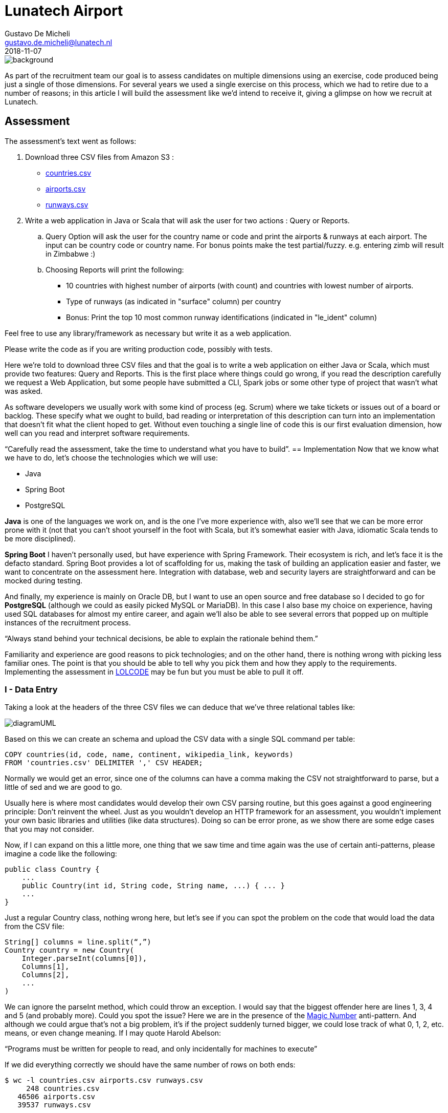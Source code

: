 = Lunatech Airport
Gustavo De Micheli <gustavo.de.micheli@lunatech.nl>
2018-11-07
:title: Lunatech Airport Assessment
:tags: [recruitment, airport]


image::../media/2018-11-07-lunatech-airport-assessment/background.png[]

As part of the recruitment team our goal is to assess candidates on multiple dimensions using an exercise, code produced being just a single of those dimensions.
For several years we used a single exercise on this process, which we had to retire due to a number of reasons; in this article I will build the assessment like we’d intend to receive it, giving a glimpse on how we recruit at Lunatech.

== Assessment
The assessment’s text went as follows:

. Download three CSV files from Amazon S3 :
** https://s3-eu-west-1.amazonaws.com/lunatechassessments/countries.csv[countries.csv]
** https://s3-eu-west-1.amazonaws.com/lunatechassessments/airports.csv[airports.csv]
** https://s3-eu-west-1.amazonaws.com/lunatechassessments/runways.csv[runways.csv]
. Write a web application in Java or Scala that will ask the user for two actions : Query or Reports.
.. Query Option will ask the user for the country name or code and print the airports & runways at each airport. The input can be country code or country name. For bonus points make the test partial/fuzzy. e.g. entering zimb will result in Zimbabwe :)
.. Choosing Reports will print the following:
*** 10 countries with highest number of airports (with count) and countries with lowest number of airports.
*** Type of runways (as indicated in "surface" column) per country
*** Bonus: Print the top 10 most common runway identifications (indicated in "le_ident" column)

Feel free to use any library/framework as necessary but write it as a web application.

Please write the code as if you are writing production code, possibly with tests.

Here we’re told to download three CSV files and that the goal is to write a web application on either Java or Scala, which must provide two features: Query and Reports. This is the first place where things could go wrong, if you read the description carefully we request a Web Application, but some people have submitted a CLI, Spark jobs or some other type of project that wasn’t what was asked.

As software developers we usually work with some kind of process (eg. Scrum) where we take tickets or issues out of a board or backlog. These specify what we ought to build, bad reading or interpretation of this description can turn into an implementation that doesn’t fit what the client hoped to get. Without even touching a single line of code this is our first evaluation dimension, how well can you read and interpret software requirements.

“Carefully read the assessment, take the time to understand what you have to build”.
== Implementation
Now that we know what we have to do, let’s choose the technologies which we will use:

* Java
* Spring Boot
* PostgreSQL

*Java* is one of the languages we work on, and is the one I’ve more experience with, also we’ll see that we can be more error prone with it (not that you can’t shoot yourself in the foot with Scala, but it’s somewhat easier with Java, idiomatic Scala tends to be more disciplined).

*Spring Boot* I haven’t personally used, but have experience with Spring Framework.
Their ecosystem is rich, and let’s face it is the defacto standard.
Spring Boot provides a lot of scaffolding for us, making the task of building an application easier and faster, we want to concentrate on the assessment here.
Integration with database, web and security layers are straightforward and can be mocked during testing.

And finally, my experience is mainly on Oracle DB, but I want to use an open source and free database so I decided to go for *PostgreSQL* (although we could as easily picked MySQL or MariaDB). In this case I also base my choice on experience, having used SQL databases for almost my entire career, and again we’ll also be able to see several errors that popped up on multiple instances of the recruitment process.

“Always stand behind your technical decisions, be able to explain the rationale behind them.”

Familiarity and experience are good reasons to pick technologies; and on the other hand, there is nothing wrong with picking less familiar ones. The point is that you should be able to tell why you pick them and how they apply to the requirements. Implementing the assessment in https://en.wikipedia.org/wiki/LOLCODE[LOLCODE] may be fun but you must be able to pull it off.

=== I - Data Entry
Taking a look at the headers of the three CSV files we can deduce that we’ve three relational tables like:

image::../media/2018-11-07-lunatech-airport-assessment/diagramUML.png[]

Based on this we can create an schema and upload the CSV data with a single SQL command per table:

[source,SQL]
----
COPY countries(id, code, name, continent, wikipedia_link, keywords)
FROM 'countries.csv' DELIMITER ',' CSV HEADER;
----

Normally we would get an error, since one of the columns can have a comma making the CSV not straightforward to parse, but a little of sed and we are good to go.

Usually here is where most candidates would develop their own CSV parsing routine, but this goes against a good engineering principle: Don’t reinvent the wheel.
Just as you wouldn’t develop an HTTP framework for an assessment, you wouldn’t implement your own basic libraries and utilities (like data structures).
Doing so can be error prone, as we show there are some edge cases that you may not consider.

Now, if I can expand on this a little more, one thing that we saw time and time again was the use of certain anti-patterns, please imagine a code like the following:

[source,java]
----
public class Country {
    ...
    public Country(int id, String code, String name, ...) { ... }
    ...
}
----

Just a regular Country class, nothing wrong here, but let’s see if you can spot the problem on the code that would load the data from the CSV file:

[source,java]
----
String[] columns = line.split(“,”)
Country country = new Country(
    Integer.parseInt(columns[0]),
    Columns[1],
    Columns[2],
    ...
)
----

We can ignore the parseInt method, which could throw an exception.
I would say that the biggest offender here are lines 1, 3, 4 and 5 (and probably more).
Could you spot the issue? Here we are in the presence of the https://en.wikipedia.org/wiki/Magic_number_(programming)#Unnamed_numerical_constants[Magic Number] anti-pattern.
And although we could argue that’s not a big problem, it’s if the project suddenly turned bigger, we could lose track of what 0, 1, 2, etc. means, or even change meaning.
If I may quote Harold Abelson:

“Programs must be written for people to read, and only incidentally for machines to execute”

If we did everything correctly we should have the same number of rows on both ends:

[source,SQL]
----
$ wc -l countries.csv airports.csv runways.csv
     248 countries.csv
   46506 airports.csv
   39537 runways.csv

> select count(*) from countries union select count(*) from airports union select count(*) from runways;

count
-------
   247
 46505
 39536
----

Looks good (the extra line in the first command is due to the header), let’s move onto our next step.

=== II - Project Setup And Architecture
Deriving our domain models from our schema is pretty easy, creating Country, Airport and Runway, and Spring Boot integration with Hibernate/JPA makes the ORM just as easy.

Implementing the web layer (ie. Controllers) and User Interface (HTML) is also done with a little of Spring magic (more on this later) and some annotations.

Where I want to focus our attention is on the repository, where most of the code in this implementation resides:

[source,java]
public interface CountryRepository extends JpaRepository<Country, Long> {
    Optional<Country> findByCode(String code);
    @Query(value = "SELECT c.name as name, count(*) as count " +
                   "FROM countries c " +
                   "INNER JOIN airports a ON c.code = a.iso_country " +
                   "GROUP BY c.name ORDER BY count DESC LIMIT ?1",
           nativeQuery = true)
    List<ReportRow> queryTopAirports(int limit);

This interface has two interesting things, *JpaRepository* and *queryToAirports*.

Let’s start with the interface, having chosen Spring Boot there is a lot of things that get for free, we can easily leverage from it to deliver real business value (ie. the assessment requirements).
This has always been the holy grail of libraries, and using Spring Boot is not inherently bad, but treating the library as pure magic can be troublesome when you get to the limits of that tool.
During the interview we would get a sense of your technical knowledge by asking questions such as: _is the repository backed by a connection pool? If so, how can I tune that pool? Do you know if parameters are properly sanitized?_ And so on.

_“Working with a higher level of abstraction doesn’t spare us from knowing low level details, curiosity and in depth knowledge are also rewarded.”_

Now let’s focus on the query, which would be used to fulfil the first report (Highest and Lowest amount of airports per country).
If you read the SQL query you will find that there is nothing wrong with it, in a matter of fact it will return the following:

image::../media/2018-11-07-lunatech-airport-assessment/tab.png[]

The problem is hidden on the data, which is: some countries don’t have any airports.
Here we would ask the candidate to analyse the issue and try to solve it on the go, showing how well can he or she reason about the produced code, being of a manageable size the developer should be able to hold the entire program on his or her head.
By now you probably noticed that the reason is the *INNER JOIN* used on the query, but another implementation could require a bigger change.
If I may quote one last person, Paul Graham said:

_“Your code is your understanding of the problem you're exploring. So it's only when you have your code in your head that you really understand the problem.”_

After these two points there isn’t too much else to see, Spring Boot let us get away with it, but I feel we covered the essence of most implementations.
Feel free to take a look at the full source code https://github.com/lunatech-labs/lunatech-airport-assessment[here].

Finally, this is only one of the multiple ways to achieve the same result; the technology stack could be different (Scala instead of Java, Play! Instead of Spring or MongoDB instead of PostgreSQL) or even have something more extravagant like using Apache Lucene to implement Fuzzy search.

=== III - Closing Comments
On this article we hoped to give a peek on how we recruit at Lunatech, what we look for on candidates, namely the aforementioned dimensions, the mindset we wish people to approach the process.

The most important takeaway from all this is that the assessment is an excuse to engage a discussion, we never strive to find a perfect solution. We actually want to have a casual conversation with a possible colleague about software engineering, good practices and what are the pros and cons about this or that approach. The assessment would be a transport for doing that and more, we could even talk about what does this project lack to be a real world project, such as documentation, tests or Docker images.
